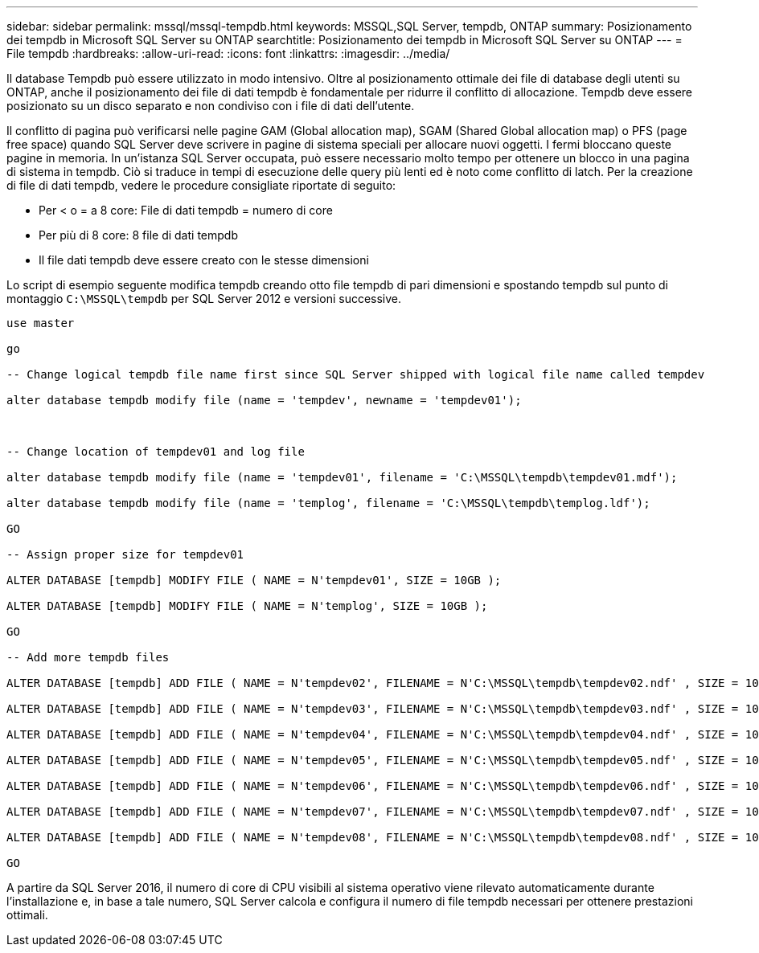 ---
sidebar: sidebar 
permalink: mssql/mssql-tempdb.html 
keywords: MSSQL,SQL Server, tempdb, ONTAP 
summary: Posizionamento dei tempdb in Microsoft SQL Server su ONTAP 
searchtitle: Posizionamento dei tempdb in Microsoft SQL Server su ONTAP 
---
= File tempdb
:hardbreaks:
:allow-uri-read: 
:icons: font
:linkattrs: 
:imagesdir: ../media/


[role="lead"]
Il database Tempdb può essere utilizzato in modo intensivo. Oltre al posizionamento ottimale dei file di database degli utenti su ONTAP, anche il posizionamento dei file di dati tempdb è fondamentale per ridurre il conflitto di allocazione. Tempdb deve essere posizionato su un disco separato e non condiviso con i file di dati dell'utente.

Il conflitto di pagina può verificarsi nelle pagine GAM (Global allocation map), SGAM (Shared Global allocation map) o PFS (page free space) quando SQL Server deve scrivere in pagine di sistema speciali per allocare nuovi oggetti. I fermi bloccano queste pagine in memoria. In un'istanza SQL Server occupata, può essere necessario molto tempo per ottenere un blocco in una pagina di sistema in tempdb. Ciò si traduce in tempi di esecuzione delle query più lenti ed è noto come conflitto di latch. Per la creazione di file di dati tempdb, vedere le procedure consigliate riportate di seguito:

* Per < o = a 8 core: File di dati tempdb = numero di core
* Per più di 8 core: 8 file di dati tempdb
* Il file dati tempdb deve essere creato con le stesse dimensioni


Lo script di esempio seguente modifica tempdb creando otto file tempdb di pari dimensioni e spostando tempdb sul punto di montaggio `C:\MSSQL\tempdb` per SQL Server 2012 e versioni successive.

....
use master

go

-- Change logical tempdb file name first since SQL Server shipped with logical file name called tempdev

alter database tempdb modify file (name = 'tempdev', newname = 'tempdev01');



-- Change location of tempdev01 and log file

alter database tempdb modify file (name = 'tempdev01', filename = 'C:\MSSQL\tempdb\tempdev01.mdf');

alter database tempdb modify file (name = 'templog', filename = 'C:\MSSQL\tempdb\templog.ldf');

GO

-- Assign proper size for tempdev01

ALTER DATABASE [tempdb] MODIFY FILE ( NAME = N'tempdev01', SIZE = 10GB );

ALTER DATABASE [tempdb] MODIFY FILE ( NAME = N'templog', SIZE = 10GB );

GO

-- Add more tempdb files

ALTER DATABASE [tempdb] ADD FILE ( NAME = N'tempdev02', FILENAME = N'C:\MSSQL\tempdb\tempdev02.ndf' , SIZE = 10GB , FILEGROWTH = 10%);

ALTER DATABASE [tempdb] ADD FILE ( NAME = N'tempdev03', FILENAME = N'C:\MSSQL\tempdb\tempdev03.ndf' , SIZE = 10GB , FILEGROWTH = 10%);

ALTER DATABASE [tempdb] ADD FILE ( NAME = N'tempdev04', FILENAME = N'C:\MSSQL\tempdb\tempdev04.ndf' , SIZE = 10GB , FILEGROWTH = 10%);

ALTER DATABASE [tempdb] ADD FILE ( NAME = N'tempdev05', FILENAME = N'C:\MSSQL\tempdb\tempdev05.ndf' , SIZE = 10GB , FILEGROWTH = 10%);

ALTER DATABASE [tempdb] ADD FILE ( NAME = N'tempdev06', FILENAME = N'C:\MSSQL\tempdb\tempdev06.ndf' , SIZE = 10GB , FILEGROWTH = 10%);

ALTER DATABASE [tempdb] ADD FILE ( NAME = N'tempdev07', FILENAME = N'C:\MSSQL\tempdb\tempdev07.ndf' , SIZE = 10GB , FILEGROWTH = 10%);

ALTER DATABASE [tempdb] ADD FILE ( NAME = N'tempdev08', FILENAME = N'C:\MSSQL\tempdb\tempdev08.ndf' , SIZE = 10GB , FILEGROWTH = 10%);

GO
....
A partire da SQL Server 2016, il numero di core di CPU visibili al sistema operativo viene rilevato automaticamente durante l'installazione e, in base a tale numero, SQL Server calcola e configura il numero di file tempdb necessari per ottenere prestazioni ottimali.
